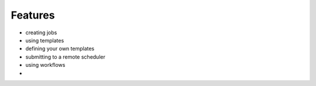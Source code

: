 ********
Features
********
- creating jobs
- using templates
- defining your own templates
- submitting to a remote scheduler
- using workflows
-